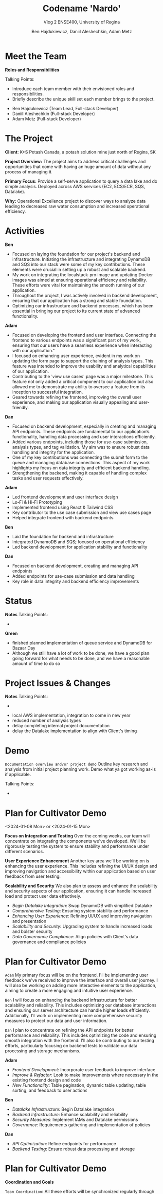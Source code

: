#+Title: Codename 'Nardo'
#+Subtitle: Vlog 2
#+Subtitle: ENSE400, University of Regina
#+Author: Ben Hajdukiewicz, Daniil Aleshechkin, Adam Metz
# #+OPTIONS: num:nil
# #+REVEAL_ROOT: https://cdn.jsdelivr.net/npm/reveal.js
# #+OPTIONS: toc:nil
# #+REVEAL_THEME: custom.css
# #+REVEAL_THEME: dracula
# #+REVEAL_PLUGINS: (notes)
# #+REVEAL_INIT_OPTIONS: showNotes: true

* Meet the Team
#+BEGIN_notes
*Roles and Responsibilities*

Talking Points:
- Introduce each team member with their envisioned roles and responsibilities.
- Briefly describe the unique skill set each member brings to the project.
#+END_notes

- Ben Hajdukiewicz (Team Lead, Full-stack Developer)
- Daniil Aleshechkin (Full-stack Developer)
- Adam Metz (Full-stack Developer)


* The Project
#+BEGIN_notes
#+END_notes

*Client:* K+S Potash Canada, a potash solution mine just north of Regina, SK

*Project Overview:* The  project aims to address critical challenges and opportunities that come with having an huge amount of data without any process of managing it.

*Primary Focus:* Provide a self-serve application to query a data lake and do simple analysis. Deployed across AWS services (EC2, ECS/ECR, SQS, Datalake).

*Why:* Operational Excellence project to discover ways to analyze data leading to decreased raw water consumption and increased operational efficiency.


* Activities
#+BEGIN_notes
*Ben*
- Focused on laying the foundation for our project's backend and infrastructure. Initiating the infrastructure and integrating DynamoDB and SQS into our stack were some of my key contributions. These elements were crucial in setting up a robust and scalable backend.
- My work on integrating the localstack-pro image and updating Docker images was aimed at ensuring operational efficiency and reliability. These efforts were vital for maintaining the smooth running of our application.
- Throughout the project, I was actively involved in backend development, ensuring that our application has a strong and stable foundation.
- Optimizing our infrastructure and backend processes, which has been essential in bringing our project to its current state of advanced functionality.

*Adam*
- Focused on developing the frontend and user interface. Connecting the frontend to various endpoints was a significant part of my work, ensuring that our users have a seamless experience when interacting with our application."
- I focused on enhancing user experience, evident in my work on updating the form page to support the chaining of analysis types. This feature was intended to improve the usability and analytical capabilities of our application.
- Contributing to the 'view use cases' page was a major milestone. This feature not only added a critical component to our application but also allowed me to demonstrate my ability to oversee a feature from its inception to successful integration.
- Geared towards refining the frontend, improving the overall user experience, and making our application visually appealing and user-friendly.

*Dan*
- Focused on backend development, especially in creating and managing API endpoints. These endpoints are fundamental to our application’s functionality, handling data processing and user interactions efficiently.
- Added various endpoints, including those for use-case submission, analysis types, and tag validation. My aim was to ensure robust data handling and integrity for the application.
- One of my key contributions was connecting the submit form to the queue and managing database connections. This aspect of my work highlights my focus on data integrity and efficient backend handling.
- Strengthening the backend, making it capable of handling complex tasks and user requests effectively.
#+END_notes

*Adam*
 - Led frontend development and user interface design
 - Lo-Fi & Hi-Fi Prototyping 
 - Implemented frontend using React & Tailwind CSS
 - Key contributor to the use case submission and view use cases page
 - Helped integrate frontend with backend endpoints

*Ben*
 - Laid the foundation for backend and infrastructure
 - Integrated DynamoDB and SQS; focused on operational efficiency
 - Led backend development for application stability and functionality

*Dan*
 - Focused on backend development, creating and managing API endpoints
 - Added endpoints for use-case submission and data handling
 - Key role in data integrity and backend efficiency improvements


* Status
#+BEGIN_notes
*Notes*
Talking Points:
-
#+END_notes

*Green*
 - finished planned implementation of queue service and DynamoDB for Bazaar Day
 - Although we still have a lot of work to be done, we have a good plan going forward for what needs to be done, and we have a reasonable amount of time to do so

* Project Issues & Changes
#+BEGIN_notes
*Notes*
Talking Points:
-
#+END_notes

# this is issues/changes since last vlog
 - local AWS implementation, integration to come in new year
 - reduced number of analysis types
 - delay completing internal project documentation
 - delay the Datalake implementation to align with Client's timing


* Demo
#+BEGIN_notes
=Documentation overview and/or project demo=
Outline key research and analysis from initial project planning work. Demo what ya got working as-is if applicable.

Talking Points:
-
#+END_notes


* Plan for Cultivator Demo
<2024-01-08 Mon> or <2024-01-15 Mon>
#+BEGIN_notes
*Focus on Integration and Testing*
Over the coming weeks, our team will concentrate on integrating the components we've developed. We'll be rigorously testing the system to ensure stability and performance under different scenarios.

*User Experience Enhancement*
Another key area we'll be working on is enhancing the user experience. This includes refining the UI/UX design and improving navigation and accessibility within our application based on user feedback from user testing.

*Scalability and Security*
We also plan to assess and enhance the scalability and security aspects of our application, ensuring it can handle increased load and protect user data effectively.
#+END_notes

 - /Begin Datalake Integration/: Swap DynamoDB with simplified Datalake
 - /Comprehensive Testing/: Ensuring system stability and performance
 - /Enhancing User Experience/: Refining UI/UX and improving navigation and presentation
 - /Scalability and Security/: Upgrading system to handle increased loads and bolster security
 - /Data Governance Compliance/: Align policies with Client's data governance and compliance policies


* Plan for Cultivator Demo
# ** Individual Contributions
#+BEGIN_notes
=Adam=
My primary focus will be on the frontend. I'll be implementing user feedback we've received to improve the interface and overall user journey.
I will also be working on adding more interactive elements to the application, aiming to create a more engaging and intuitive user experience.

=Ben=
I will focus on enhancing the backend infrastructure for better scalability and reliability. This includes optimizing our database interactions and ensuring our server architecture can handle higher loads efficiently.
Additionally, I'll work on implementing more comprehensive security measures to protect our data and user information.

=Dan=
I plan to concentrate on refining the API endpoints for better performance and reliability. This includes optimizing the code and ensuring smooth integration with the frontend.
I'll also be contributing to our testing efforts, particularly focusing on backend tests to validate our data processing and storage mechanisms.
#+END_notes

*Adam*
 - /Frontend Development/: Incorporate user feedback to improve interface
 - /Improve & Refactor/: Look to make improvements where necessary in the existing frontend design and code
 - /New Functionality/: Table pagination, dynamic table updating, table sorting, and feedback to user actions

*Ben*
 - /Datalake Infrastructure/: Begin Datalake integration
 - /Backend Infrastructure/: Enhance scalability and reliability
 - /Security Measures/: Implement IAMs and Datalake permissions
 - /Governance/: Requirements gathering and implementation of policies

*Dan*
 - /API Optimization/: Refine endpoints for performance
 - /Backend Testing/: Ensure robust data processing and storage

* Plan for Cultivator Demo
# ** Coordination and Goals
*Coordination and Goals*
#+BEGIN_notes
=Team Coordination=: All these efforts will be synchronized regularly through team meetings and collaborative tools to ensure we're aligned and making consistent progress towards our goals.
*Next Meeting*: By our next meeting, we aim to have made significant progress in these areas, with a focus on presenting a more polished and robust version of our application.
#+END_notes

 - /Regular Team Sync/: Ensure alignment and consistent progress
 - /Regular Client Sync/: Ensure alignment on integration requirements
 - /Aim for Next Meeting/: Present a new MVP iteration


* Retrospective
#+BEGIN_notes
=Retrospective=
Discuss and reflect on the team's choices and progress in ENSE 400. What went well? What could be improved? What will the team commit to continue or change in ENSE 477?

Talking Points:
-
#+END_notes


* Team Reflection
#+BEGIN_notes
=Discuss=:
 - Does the team feel "on track"?
 - What progress does the team particularly feel good (great) about?
 - What barriers (if any) does the team feel are a current impediment to success?
 - What help (if any) does the team require to move positively forward?
 - What questions or concerns does the team have (if any)?
#+END_notes

 - Does the team feel "on track"?
  - Green Status
 - What progress does the team particularly feel good (great) about?
  - Lots of work completed by every member, and lots learned (React & AWS for example)
 - What barriers (if any) does the team feel are a current impediment to success?
  - Client's datalake implementation is moving slower than anticipated, but it's not too much of a barrier currently
 - What help (if any) does the team require to move positively forward?
  - No help currently needed
 - What questions or concerns does the team have (if any)?
  - No questions currently

* Notes
#+BEGIN_notes
=Preliminary=
Your capstone vlogs are all to be uploaded to YouTube (unlisted if your team prefers) and posted on your team's GitHub by the due date (timestamps will be confirmed). This team vlog will reintroduce your team and selected projects to the world and discuss your progress thus far as per the guidelines below. With respect to vlog duration, think a minimum of 8 minutes to a maximum of 15 minutes in length.

Due: Dec.4, 2023, @ 11:59 pm

=Team member (re)introductions=
(Re)Introduce the team and (re)state roles and responsibilities (if they have changed or stayed the same)

=Brief project blurb=
Briefly restate what your team is doing, the business needs and/or the opportunity/innovation that your team's project idea will introduce into the world

=Project activity dates=
From Vlog 1 to now

=Project activity=
State all project activity for the specified dates. Ensure team members individually speak to their contributions over the stated dates. What did everyone do to contribute to where the project is at?

Note: I want to hear (and hopefully see in the video) team members in the video (this is about professionalism here folks)

=Status description=
As a team, provide an overview of the project’s current status (green=good, yellow=sligthly off track, red=off track). If the status is yellow or red, indicate:

 - The reason(s) that the status is yellow or red
 - The planned action(s) that will bring the project back to a green status.

=Project issues=
List any issues from the Issue Log that are significant and should be shared with the audience of this report. If any related work has been done or decisions have been made, a summary should be provided. Ensure to address any comments that came up in the previous scrum/meeting time.

=Project changes=
List any project changes that were approved since the last vlog, team/instructor scrum, or project bazaar day

=Documentation overview and/or project demo=
Outline key research and analysis from initial project planning work. Demo what ya got working as-is if applicable.

=Next up=
Discuss your team's plan for the next several weeks with respect to software design and development activities. Discuss the overall team plan but also (again), team members must individually speak to their contributions that are planned by the next meeting.

(regardless if it is a project bazaar day, vlog, or team/instructor scrum)

=Retrospective=
Discuss and reflect on the team's choices and progress in ENSE 400. What went well? What could be improved? What will the team commit to continue or change in ENSE 477?

=Team reflection=
=Discuss=:
- Does the team feel "on track"? (reiterate the above colour status)
- What progress does the team particularly feel good (great) about?
- What barriers (if any) does the team feel are a current impediment to success?
- What help (if any) does the team require to move positively forward?
- What questions or concerns does the team have (if any)?
#+END_notes
